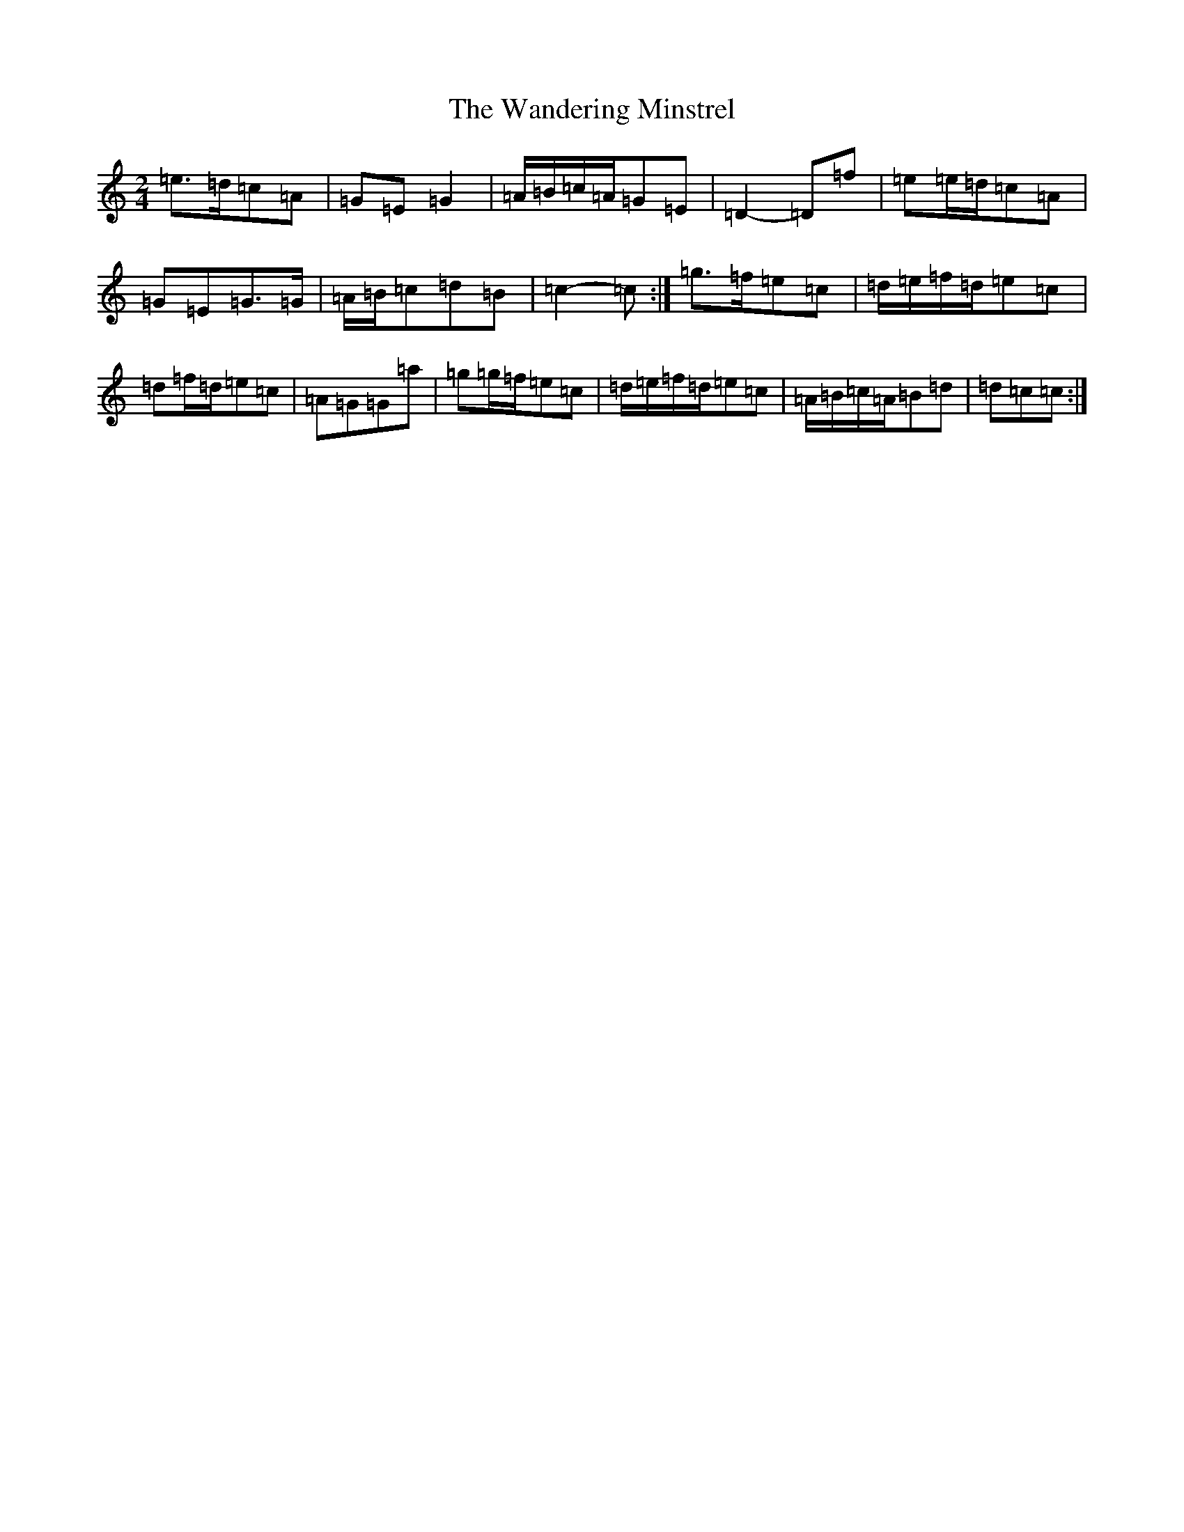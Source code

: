 X: 168
T: Wandering Minstrel, The
S: https://thesession.org/tunes/6396#setting18126
R: polka
M:2/4
L:1/8
K: C Major
=e>=d=c=A|=G=E=G2|=A/2=B/2=c/2=A/2=G=E|=D2-=D=f|=e=e/2=d/2=c=A|=G=E=G>=G|=A/2=B/2=c=d=B|=c2-=c:|=g>=f=e=c|=d/2=e/2=f/2=d/2=e=c|=d=f/2=d/2=e=c|=A=G=G=a|=g=g/2=f/2=e=c|=d/2=e/2=f/2=d/2=e=c|=A/2=B/2=c/2=A/2=B=d|=d=c=c:|